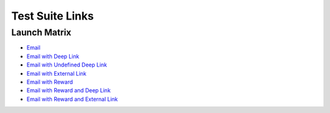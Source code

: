 Test Suite Links
================

.. _test-suite-links:

Launch Matrix
-------------

* `Email <https://teak-dev.freechips.link/e/FStdtCmEd?teak_deep_link=%3Fteak_notif_id%3D1470828653985267713%26teak_schedule_name%3DPreview%2BLaunch%2BMatrix%2BNotification%26teak_schedule_id%3D113185%26teak_creative_name%3DLaunch%2BMatrix%2BNotification%26teak_creative_id%3D191819%26teak_channel_name%3Demail%26teak_rewardlink_name%3DLaunch%2BMatrix%2BNotification>`_
* `Email with Deep Link <https://teak-dev.freechips.link/e/FStdtCmEd?teak_deep_link=%2Fslots%2Ftest-slot-deeplink%3Fteak_notif_id%3D1470828733270204416%26teak_schedule_name%3DPreview%2BLaunch%2BMatrix%2BNotification%2Bw%252F%2Bdefined%2BTeak%2Bdeep%2Blink%26teak_schedule_id%3D113186%26teak_creative_name%3DLaunch%2BMatrix%2BNotification%2Bw%252F%2Bdefined%2BTeak%2Bdeep%2Blink%26teak_creative_id%3D191820%26teak_channel_name%3Demail%26teak_rewardlink_name%3DLaunch%2BMatrix%2BNotification%2Bw%252F%2Bdefined%2BTeak%2Bdeep%2Blink>`_
* `Email with Undefined Deep Link <https://teak-dev.freechips.link/e/FStdtCmEd?teak_deep_link=%2Fbogus%2Fbogus%3Fteak_notif_id%3D1470828801578631168%26teak_schedule_name%3DPreview%2BLaunch%2BMatrix%2BNotification%2Bw%252F%2Bundefined%2BTeak%2Bdeep%2Blink%26teak_schedule_id%3D113187%26teak_creative_name%3DLaunch%2BMatrix%2BNotification%2Bw%252F%2Bundefined%2BTeak%2Bdeep%2Blink%26teak_creative_id%3D191824%26teak_channel_name%3Demail%26teak_rewardlink_name%3DLaunch%2BMatrix%2BNotification%2Bw%252F%2Bundefined%2BTeak%2Bdeep%2Blink>`_
* `Email with External Link <https://teak-dev.freechips.link/e/FStdtCmEd?teak_deep_link=https%3A%2F%2Fgoogle.com%3Fteak_notif_id%3D1470828787053756416%26teak_schedule_name%3DPreview%2BLaunch%2BMatrix%2BNotification%2Bw%252F%2Bout%2Bof%2Bgame%2Bdeep%2Blink%26teak_schedule_id%3D113188%26teak_creative_name%3DLaunch%2BMatrix%2BNotification%2Bw%252F%2Bout%2Bof%2Bgame%2Bdeep%2Blink%26teak_creative_id%3D191825%26teak_channel_name%3Demail%26teak_rewardlink_name%3DLaunch%2BMatrix%2BNotification%2Bw%252F%2Bout%2Bof%2Bgame%2Bdeep%2Blink>`_
* `Email with Reward <https://teak-dev.freechips.link/e/FStdtCmEd?teak_deep_link=%3Fteak_notif_id%3D1470828821103124480%26teak_schedule_name%3DPreview%2BLaunch%2BMatrix%2BNotification%2Bw%252F%2BReward%26teak_schedule_id%3D113189%26teak_creative_name%3DLaunch%2BMatrix%2BNotification%2Bw%252F%2BReward%26teak_creative_id%3D191826%26teak_channel_name%3Demail%26teak_rewardlink_name%3DLaunch%2BMatrix%2BNotification%2Bw%252F%2BReward%26teak_reward_id%3D470828821103124480>`_
* `Email with Reward and Deep Link <https://teak-dev.freechips.link/e/FStdtCmEd?teak_deep_link=%2Fslots%2Freward-and-deep-link%3Fteak_notif_id%3D1470832321543421952%26teak_schedule_name%3DPreview%2BLaunch%2BMatrix%2BNotification%2Bw%252F%2BReward%2B%2526%2Bdeep%2Blink%26teak_schedule_id%3D113192%26teak_creative_name%3DLaunch%2BMatrix%2BNotification%2Bw%252F%2BReward%2B%2526%2Bdeep%2Blink%26teak_creative_id%3D191827%26teak_channel_name%3Demail%26teak_rewardlink_name%3DLaunch%2BMatrix%2BNotification%2Bw%252F%2BReward%2B%2526%2Bdeep%2Blink%26teak_reward_id%3D470832321543421952>`_
* `Email with Reward and External Link <https://teak-dev.freechips.link/e/FStdtCmEd?teak_deep_link=https%3A%2F%2Fgoogle.com%3Fteak_notif_id%3D1470828993388359680%26teak_schedule_name%3DPreview%2BLaunch%2BMatrix%2BNotification%2Bw%252F%2BReward%2B%2526%2Bout%2Bof%2Bgame%2Bdeep%2Blink%26teak_schedule_id%3D113191%26teak_creative_name%3DLaunch%2BMatrix%2BNotification%2Bw%252F%2BReward%2B%2526%2Bout%2Bof%2Bgame%2Bdeep%2Blink%26teak_creative_id%3D191828%26teak_channel_name%3Demail%26teak_rewardlink_name%3DLaunch%2BMatrix%2BNotification%2Bw%252F%2BReward%2B%2526%2Bout%2Bof%2Bgame%2Bdeep%2Blink%26teak_reward_id%3D470828993388359680>`_
